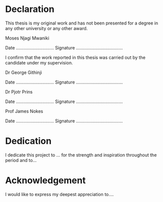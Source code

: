 * Declaration
This thesis is my original work and has not been presented for a degree in any other university or any other award.

#+LaTeX: \vspace{10mm}

Moses Njagi Mwaniki

Date …………………………    Signature …………………….…………

#+LaTeX: \vspace{20mm}
I confirm that the work reported in this thesis was carried out by the candidate under my supervision.

#+LaTeX: \vspace{10mm}

Dr George Githinji

Date …………………………    Signature …………………….…………

#+LaTeX: \vspace{10mm}

Dr Pjotr Prins

Date …………………………    Signature …………………….…………

#+LaTeX: \vspace{10mm}

Prof James Nokes

Date …………………………    Signature …………………….…………


#+LATEX: \newpage

* Dedication
I dedicate this project to ... for the strength and inspiration throughout the period and
to...

#+LATEX: \newpage
* Acknowledgement
I would like to express my deepest appreciation to....
